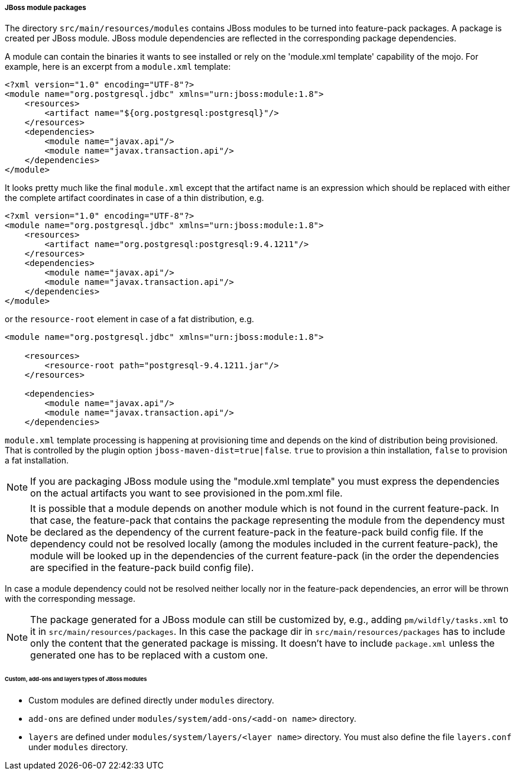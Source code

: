 ##### JBoss module packages

The directory `src/main/resources/modules` contains JBoss modules to be turned into feature-pack packages. A package is created per JBoss module. JBoss module dependencies are reflected in the corresponding package dependencies.

A module can contain the binaries it wants to see installed or rely on the 'module.xml template' capability of the mojo.
For example, here is an excerpt from a `module.xml` template:

[source,xml]
----
<?xml version="1.0" encoding="UTF-8"?>
<module name="org.postgresql.jdbc" xmlns="urn:jboss:module:1.8">
    <resources>
        <artifact name="${org.postgresql:postgresql}"/>
    </resources>
    <dependencies>
        <module name="javax.api"/>
        <module name="javax.transaction.api"/>
    </dependencies>
</module>
----

It looks pretty much like the final `module.xml` except that the artifact name is an expression which should be replaced with either the complete artifact coordinates in case of a thin distribution, e.g.
[source,xml]
----
<?xml version="1.0" encoding="UTF-8"?>
<module name="org.postgresql.jdbc" xmlns="urn:jboss:module:1.8">
    <resources>
        <artifact name="org.postgresql:postgresql:9.4.1211"/>
    </resources>
    <dependencies>
        <module name="javax.api"/>
        <module name="javax.transaction.api"/>
    </dependencies>
</module>
----
or the `resource-root` element in case of a fat distribution, e.g.

[source,xml]
----
<module name="org.postgresql.jdbc" xmlns="urn:jboss:module:1.8">

    <resources>
        <resource-root path="postgresql-9.4.1211.jar"/>
    </resources>

    <dependencies>
        <module name="javax.api"/>
        <module name="javax.transaction.api"/>
    </dependencies>
----

`module.xml` template processing is happening at provisioning time and depends on the kind of distribution being provisioned.
That is controlled by the plugin option `jboss-maven-dist=true|false`. `true` to provision a thin installation, `false` to provision a fat installation.

NOTE: If you are packaging JBoss module using the "module.xml template" you must express the dependencies on the 
actual artifacts you want to see provisioned in the pom.xml file.


NOTE: It is possible that a module depends on another module which is not found in the current feature-pack. In that case, the feature-pack that contains the package representing the module from the dependency must be declared as the dependency of the current feature-pack in the feature-pack build config file. If the dependency could not be resolved locally (among the modules included in the current feature-pack), the module will be looked up in the dependencies of the current feature-pack (in the order the dependencies are specified in the feature-pack build config file).

In case a module dependency could not be resolved neither locally nor in the feature-pack dependencies, an error will be thrown with the corresponding message.

NOTE: The package generated for a JBoss module can still be customized by, e.g., adding `pm/wildfly/tasks.xml` to it in `src/main/resources/packages`. In this case the package dir in `src/main/resources/packages` has to include only the content that the generated package is missing. It doesn't have to include `package.xml` unless the generated one has to be replaced with a custom one.

###### Custom, add-ons and layers types of JBoss modules

* Custom modules are defined directly under `modules` directory.
* `add-ons` are defined under `modules/system/add-ons/<add-on name>` directory.
* `layers` are defined under `modules/system/layers/<layer name>` directory. You must also define the file `layers.conf` under `modules` directory.
